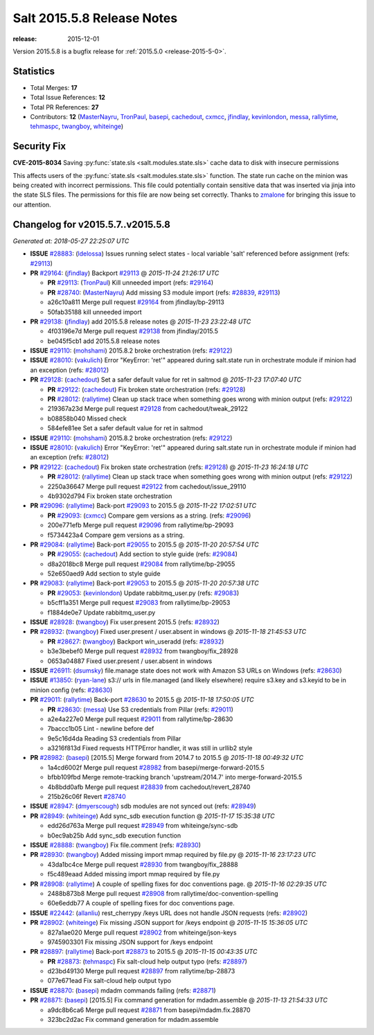 .. _release-2015-5-8:

===========================
Salt 2015.5.8 Release Notes
===========================

:release: 2015-12-01

Version 2015.5.8 is a bugfix release for :ref:`2015.5.0 <release-2015-5-0>`.


Statistics
==========

- Total Merges: **17**
- Total Issue References: **12**
- Total PR References: **27**

- Contributors: **12** (`MasterNayru`_, `TronPaul`_, `basepi`_, `cachedout`_, `cxmcc`_, `jfindlay`_, `kevinlondon`_, `messa`_, `rallytime`_, `tehmaspc`_, `twangboy`_, `whiteinge`_)


Security Fix
============

**CVE-2015-8034** Saving :py:func:`state.sls <salt.modules.state.sls>` cache
data to disk with insecure permissions

This affects users of the :py:func:`state.sls <salt.modules.state.sls>`
function. The state run cache on the minion was being created with incorrect
permissions. This file could potentially contain sensitive data that was
inserted via jinja into the state SLS files. The permissions for this file are
now being set correctly. Thanks to `zmalone`_ for bringing this issue to our
attention.


Changelog for v2015.5.7..v2015.5.8
==================================

*Generated at: 2018-05-27 22:25:07 UTC*

* **ISSUE** `#28883`_: (`ldelossa`_) Issues running select states -  local variable 'salt' referenced before assignment (refs: `#29113`_)

* **PR** `#29164`_: (`jfindlay`_) Backport `#29113`_
  @ *2015-11-24 21:26:17 UTC*

  * **PR** `#29113`_: (`TronPaul`_) Kill unneeded import (refs: `#29164`_)

  * **PR** `#28740`_: (`MasterNayru`_) Add missing S3 module import (refs: `#28839`_, `#29113`_)

  * a26c10a811 Merge pull request `#29164`_ from jfindlay/bp-29113

  * 50fab35188 kill unneeded import

* **PR** `#29138`_: (`jfindlay`_) add 2015.5.8 release notes
  @ *2015-11-23 23:22:48 UTC*

  * 4f03196e7d Merge pull request `#29138`_ from jfindlay/2015.5

  * be045f5cb1 add 2015.5.8 release notes

* **ISSUE** `#29110`_: (`mohshami`_) 2015.8.2 broke orchestration (refs: `#29122`_)

* **ISSUE** `#28010`_: (`vakulich`_) Error "KeyError: 'ret'" appeared during salt.state run in orchestrate module if minion had an exception (refs: `#28012`_)

* **PR** `#29128`_: (`cachedout`_) Set a safer default value for ret in saltmod
  @ *2015-11-23 17:07:40 UTC*

  * **PR** `#29122`_: (`cachedout`_) Fix broken state orchestration (refs: `#29128`_)

  * **PR** `#28012`_: (`rallytime`_) Clean up stack trace when something goes wrong with minion output (refs: `#29122`_)

  * 219367a23d Merge pull request `#29128`_ from cachedout/tweak_29122

  * b08858b040 Missed check

  * 584efe81ee Set a safer default value for ret in saltmod

* **ISSUE** `#29110`_: (`mohshami`_) 2015.8.2 broke orchestration (refs: `#29122`_)

* **ISSUE** `#28010`_: (`vakulich`_) Error "KeyError: 'ret'" appeared during salt.state run in orchestrate module if minion had an exception (refs: `#28012`_)

* **PR** `#29122`_: (`cachedout`_) Fix broken state orchestration (refs: `#29128`_)
  @ *2015-11-23 16:24:18 UTC*

  * **PR** `#28012`_: (`rallytime`_) Clean up stack trace when something goes wrong with minion output (refs: `#29122`_)

  * 2250a36647 Merge pull request `#29122`_ from cachedout/issue_29110

  * 4b9302d794 Fix broken state orchestration

* **PR** `#29096`_: (`rallytime`_) Back-port `#29093`_ to 2015.5
  @ *2015-11-22 17:02:51 UTC*

  * **PR** `#29093`_: (`cxmcc`_) Compare gem versions as a string. (refs: `#29096`_)

  * 200e771efb Merge pull request `#29096`_ from rallytime/bp-29093

  * f5734423a4 Compare gem versions as a string.

* **PR** `#29084`_: (`rallytime`_) Back-port `#29055`_ to 2015.5
  @ *2015-11-20 20:57:54 UTC*

  * **PR** `#29055`_: (`cachedout`_) Add section to style guide (refs: `#29084`_)

  * d8a2018bc8 Merge pull request `#29084`_ from rallytime/bp-29055

  * 52e650aed9 Add section to style guide

* **PR** `#29083`_: (`rallytime`_) Back-port `#29053`_ to 2015.5
  @ *2015-11-20 20:57:38 UTC*

  * **PR** `#29053`_: (`kevinlondon`_) Update rabbitmq_user.py (refs: `#29083`_)

  * b5cff1a351 Merge pull request `#29083`_ from rallytime/bp-29053

  * f1884de0e7 Update rabbitmq_user.py

* **ISSUE** `#28928`_: (`twangboy`_) Fix user.present 2015.5 (refs: `#28932`_)

* **PR** `#28932`_: (`twangboy`_) Fixed user.present / user.absent in windows
  @ *2015-11-18 21:45:53 UTC*

  * **PR** `#28627`_: (`twangboy`_) Backport win_useradd (refs: `#28932`_)

  * b3e3bebef0 Merge pull request `#28932`_ from twangboy/fix_28928

  * 0653a04887 Fixed user.present / user.absent in windows

* **ISSUE** `#26911`_: (`dsumsky`_) file.manage state does not work with Amazon S3 URLs on Windows (refs: `#28630`_)

* **ISSUE** `#13850`_: (`ryan-lane`_) s3:// urls in file.managed (and likely elsewhere) require s3.key and s3.keyid to be in minion config (refs: `#28630`_)

* **PR** `#29011`_: (`rallytime`_) Back-port `#28630`_ to 2015.5
  @ *2015-11-18 17:50:05 UTC*

  * **PR** `#28630`_: (`messa`_) Use S3 credentials from Pillar (refs: `#29011`_)

  * a2e4a227e0 Merge pull request `#29011`_ from rallytime/bp-28630

  * 7baccc1b05 Lint - newline before def

  * 9e5c16d4da Reading S3 credentials from Pillar

  * a3216f813d Fixed requests HTTPError handler, it was still in urllib2 style

* **PR** `#28982`_: (`basepi`_) [2015.5] Merge forward from 2014.7 to 2015.5
  @ *2015-11-18 00:49:32 UTC*

  * 1a4cd6002f Merge pull request `#28982`_ from basepi/merge-forward-2015.5

  * bfbb109fbd Merge remote-tracking branch 'upstream/2014.7' into merge-forward-2015.5

  * 4b8bdd0afb Merge pull request `#28839`_ from cachedout/revert_28740

  * 215b26c06f Revert `#28740`_

* **ISSUE** `#28947`_: (`dmyerscough`_) sdb modules are not synced out (refs: `#28949`_)

* **PR** `#28949`_: (`whiteinge`_) Add sync_sdb execution function
  @ *2015-11-17 15:35:38 UTC*

  * edd26d763a Merge pull request `#28949`_ from whiteinge/sync-sdb

  * b0ec9ab25b Add sync_sdb execution function

* **ISSUE** `#28888`_: (`twangboy`_) Fix file.comment (refs: `#28930`_)

* **PR** `#28930`_: (`twangboy`_) Added missing import mmap required by file.py
  @ *2015-11-16 23:17:23 UTC*

  * 43da1bc4ce Merge pull request `#28930`_ from twangboy/fix_28888

  * f5c489eaad Added missing import mmap required by file.py

* **PR** `#28908`_: (`rallytime`_) A couple of spelling fixes for doc conventions page.
  @ *2015-11-16 02:29:35 UTC*

  * 2488b873b8 Merge pull request `#28908`_ from rallytime/doc-convention-spelling

  * 60e6eddb77 A couple of spelling fixes for doc conventions page.

* **ISSUE** `#22442`_: (`allanliu`_) rest_cherrypy /keys URL does not handle JSON requests (refs: `#28902`_)

* **PR** `#28902`_: (`whiteinge`_) Fix missing JSON support for /keys endpoint
  @ *2015-11-15 15:36:05 UTC*

  * 827a1ae020 Merge pull request `#28902`_ from whiteinge/json-keys

  * 9745903301 Fix missing JSON support for /keys endpoint

* **PR** `#28897`_: (`rallytime`_) Back-port `#28873`_ to 2015.5
  @ *2015-11-15 00:43:35 UTC*

  * **PR** `#28873`_: (`tehmaspc`_) Fix salt-cloud help output typo (refs: `#28897`_)

  * d23bd49130 Merge pull request `#28897`_ from rallytime/bp-28873

  * 077e671ead Fix salt-cloud help output typo

* **ISSUE** `#28870`_: (`basepi`_) mdadm commands failing (refs: `#28871`_)

* **PR** `#28871`_: (`basepi`_) [2015.5] Fix command generation for mdadm.assemble
  @ *2015-11-13 21:54:33 UTC*

  * a9dc8b6ca6 Merge pull request `#28871`_ from basepi/mdadm.fix.28870

  * 323bc2d2ac Fix command generation for mdadm.assemble

.. _`#13850`: https://github.com/saltstack/salt/issues/13850
.. _`#22442`: https://github.com/saltstack/salt/issues/22442
.. _`#26911`: https://github.com/saltstack/salt/issues/26911
.. _`#28010`: https://github.com/saltstack/salt/issues/28010
.. _`#28012`: https://github.com/saltstack/salt/pull/28012
.. _`#28627`: https://github.com/saltstack/salt/pull/28627
.. _`#28630`: https://github.com/saltstack/salt/pull/28630
.. _`#28740`: https://github.com/saltstack/salt/pull/28740
.. _`#28839`: https://github.com/saltstack/salt/pull/28839
.. _`#28870`: https://github.com/saltstack/salt/issues/28870
.. _`#28871`: https://github.com/saltstack/salt/pull/28871
.. _`#28873`: https://github.com/saltstack/salt/pull/28873
.. _`#28883`: https://github.com/saltstack/salt/issues/28883
.. _`#28888`: https://github.com/saltstack/salt/issues/28888
.. _`#28897`: https://github.com/saltstack/salt/pull/28897
.. _`#28902`: https://github.com/saltstack/salt/pull/28902
.. _`#28908`: https://github.com/saltstack/salt/pull/28908
.. _`#28928`: https://github.com/saltstack/salt/issues/28928
.. _`#28930`: https://github.com/saltstack/salt/pull/28930
.. _`#28932`: https://github.com/saltstack/salt/pull/28932
.. _`#28947`: https://github.com/saltstack/salt/issues/28947
.. _`#28949`: https://github.com/saltstack/salt/pull/28949
.. _`#28982`: https://github.com/saltstack/salt/pull/28982
.. _`#29011`: https://github.com/saltstack/salt/pull/29011
.. _`#29053`: https://github.com/saltstack/salt/pull/29053
.. _`#29055`: https://github.com/saltstack/salt/pull/29055
.. _`#29083`: https://github.com/saltstack/salt/pull/29083
.. _`#29084`: https://github.com/saltstack/salt/pull/29084
.. _`#29093`: https://github.com/saltstack/salt/pull/29093
.. _`#29096`: https://github.com/saltstack/salt/pull/29096
.. _`#29110`: https://github.com/saltstack/salt/issues/29110
.. _`#29113`: https://github.com/saltstack/salt/pull/29113
.. _`#29122`: https://github.com/saltstack/salt/pull/29122
.. _`#29128`: https://github.com/saltstack/salt/pull/29128
.. _`#29138`: https://github.com/saltstack/salt/pull/29138
.. _`#29164`: https://github.com/saltstack/salt/pull/29164
.. _`MasterNayru`: https://github.com/MasterNayru
.. _`TronPaul`: https://github.com/TronPaul
.. _`allanliu`: https://github.com/allanliu
.. _`basepi`: https://github.com/basepi
.. _`cachedout`: https://github.com/cachedout
.. _`cxmcc`: https://github.com/cxmcc
.. _`dmyerscough`: https://github.com/dmyerscough
.. _`dsumsky`: https://github.com/dsumsky
.. _`jfindlay`: https://github.com/jfindlay
.. _`kevinlondon`: https://github.com/kevinlondon
.. _`ldelossa`: https://github.com/ldelossa
.. _`messa`: https://github.com/messa
.. _`mohshami`: https://github.com/mohshami
.. _`rallytime`: https://github.com/rallytime
.. _`ryan-lane`: https://github.com/ryan-lane
.. _`tehmaspc`: https://github.com/tehmaspc
.. _`twangboy`: https://github.com/twangboy
.. _`vakulich`: https://github.com/vakulich
.. _`whiteinge`: https://github.com/whiteinge
.. _`zmalone`: https://github.com/zmalone
